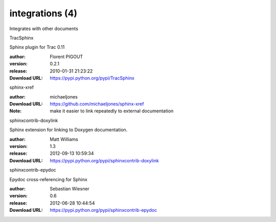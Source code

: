integrations (4)
================

Integrates with other documents

.. role:: extension-name


.. container:: sphinx-extension PyPI

   :extension-name:`TracSphinx`
   |TracSphinx-py_versions| |TracSphinx-download|

   Sphinx plugin for Trac 0.11

   :author:  Florent PIGOUT
   :version: 0.2.1
   :release: 2010-01-31 21:23:22
   :Download URL: https://pypi.python.org/pypi/TracSphinx

   .. |TracSphinx-py_versions| image:: https://pypip.in/py_versions/TracSphinx/badge.svg
      :target: https://pypi.python.org/pypi/TracSphinx/
      :alt: Latest Version

   .. |TracSphinx-download| image:: https://pypip.in/download/TracSphinx/badge.svg
      :target: https://pypi.python.org/pypi/TracSphinx/
      :alt: Downloads

.. container:: sphinx-extension github

   :extension-name:`sphinx-xref`

   :author:  michaeljones
   :Download URL: https://github.com/michaeljones/sphinx-xref
   :Note: make it easier to link repeatedly to external documentation

.. container:: sphinx-extension PyPI

   :extension-name:`sphinxcontrib-doxylink`
   |sphinxcontrib-doxylink-py_versions| |sphinxcontrib-doxylink-download|

   Sphinx extension for linking to Doxygen documentation.

   :author:  Matt Williams
   :version: 1.3
   :release: 2012-09-13 10:59:34
   :Download URL: https://pypi.python.org/pypi/sphinxcontrib-doxylink

   .. |sphinxcontrib-doxylink-py_versions| image:: https://pypip.in/py_versions/sphinxcontrib-doxylink/badge.svg
      :target: https://pypi.python.org/pypi/sphinxcontrib-doxylink/
      :alt: Latest Version

   .. |sphinxcontrib-doxylink-download| image:: https://pypip.in/download/sphinxcontrib-doxylink/badge.svg
      :target: https://pypi.python.org/pypi/sphinxcontrib-doxylink/
      :alt: Downloads

.. container:: sphinx-extension PyPI

   :extension-name:`sphinxcontrib-epydoc`
   |sphinxcontrib-epydoc-py_versions| |sphinxcontrib-epydoc-download|

   Epydoc cross-referencing for Sphinx

   :author:  Sebastian Wiesner
   :version: 0.6
   :release: 2012-06-28 10:44:54
   :Download URL: https://pypi.python.org/pypi/sphinxcontrib-epydoc

   .. |sphinxcontrib-epydoc-py_versions| image:: https://pypip.in/py_versions/sphinxcontrib-epydoc/badge.svg
      :target: https://pypi.python.org/pypi/sphinxcontrib-epydoc/
      :alt: Latest Version

   .. |sphinxcontrib-epydoc-download| image:: https://pypip.in/download/sphinxcontrib-epydoc/badge.svg
      :target: https://pypi.python.org/pypi/sphinxcontrib-epydoc/
      :alt: Downloads
